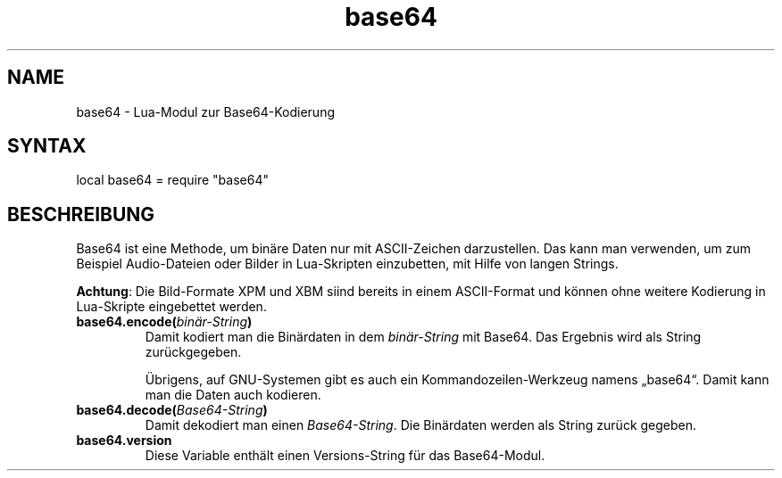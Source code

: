 .\" Process this file with
.\" groff -man -Tutf8 base64.de.man
.\"
.
.TH "base64" 7lua 2012-07-25 AKFAvatar
.nh
.
.SH NAME
base64 \- Lua-Modul zur Base64-Kodierung
.
.SH SYNTAX
local base64 = require "base64"
.PP
.
.SH BESCHREIBUNG
Base64 ist eine Methode, um bin\[:a]re Daten nur mit ASCII-Zeichen darzustellen.
Das kann man verwenden, um zum Beispiel Audio-Dateien oder Bilder in
Lua-Skripten einzubetten, mit Hilfe von langen Strings.
.PP
.BR Achtung :
Die Bild-Formate XPM und XBM siind bereits in einem ASCII-Format und
k\[:o]nnen ohne weitere Kodierung in Lua-Skripte eingebettet werden.
.PP
.TP
.BI base64.encode( bin\[:a]r-String )
Damit kodiert man die Bin\[:a]rdaten in dem
.I bin\[:a]r-String
mit Base64.
Das Ergebnis wird als String zur\[:u]ckgegeben.
.IP
\[:U]brigens, auf GNU-Systemen gibt es auch ein Kommandozeilen-Werkzeug namens
\[Bq]base64\[lq].
Damit kann man die Daten auch kodieren.
.PP
.TP
.BI base64.decode( Base64-String )
Damit dekodiert man einen
.IR Base64-String .
Die Bin\[:a]rdaten werden als String zur\[:u]ck gegeben.
.PP
.TP
.B base64.version
Diese Variable enth\[:a]lt einen Versions-String f\[:u]r das Base64-Modul.
.PP